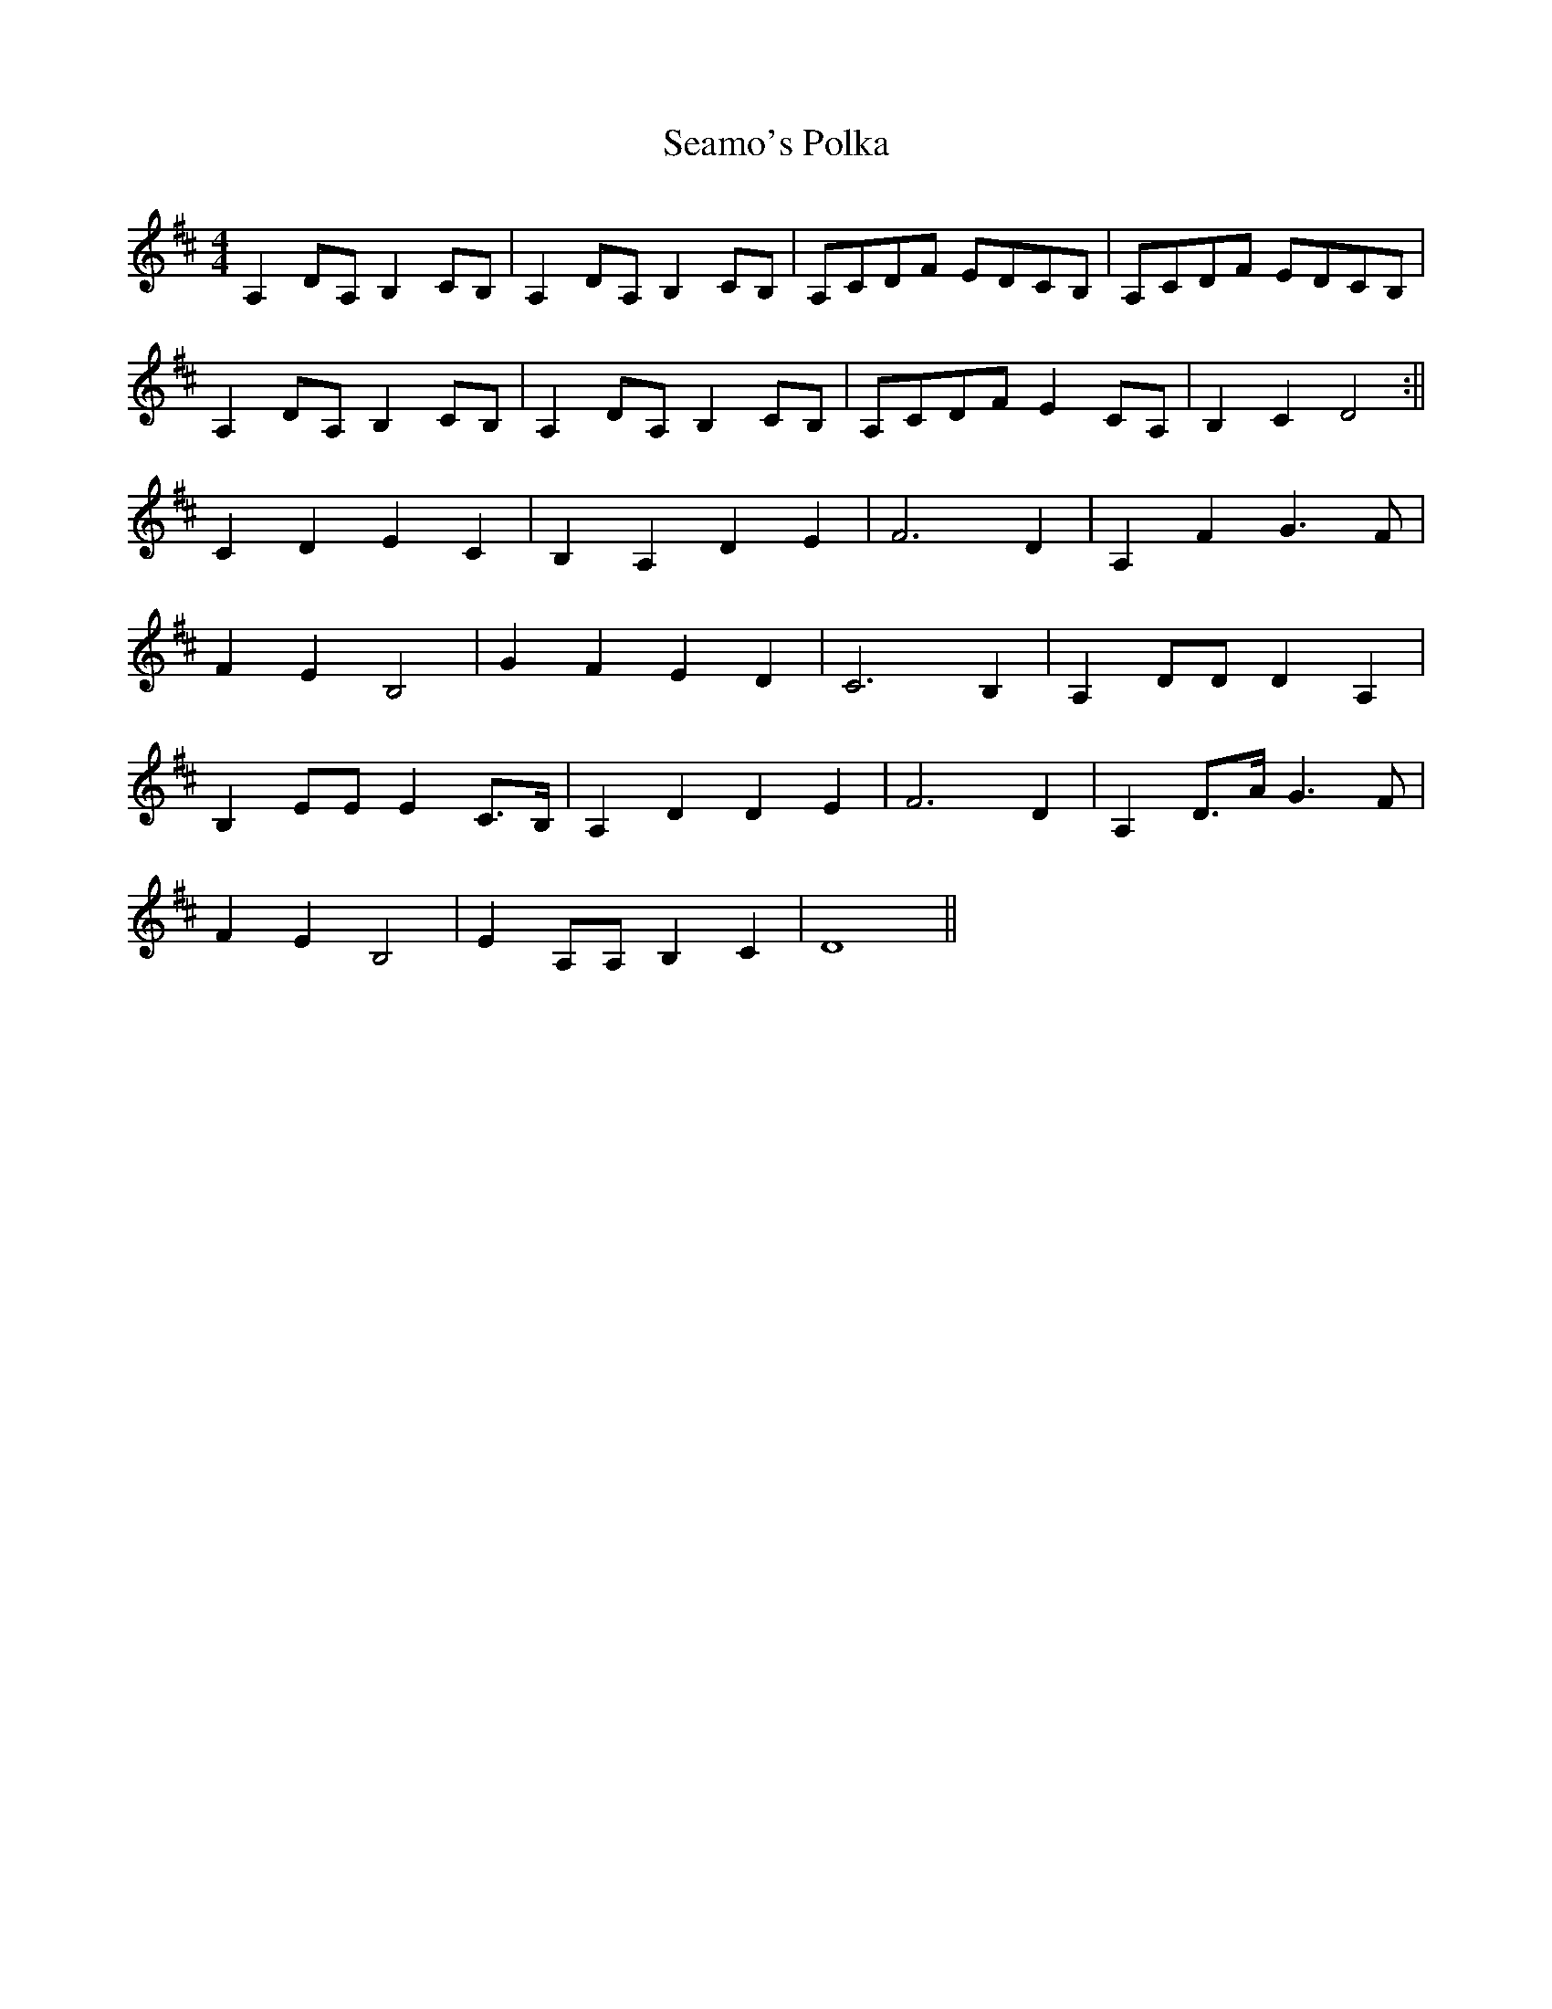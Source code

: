 X:139
T:Seamo's Polka
M:4/4
L:1/8
K:D
A,2 DA, B,2 CB, | A,2 DA, B,2 CB, | A,CDF EDCB, | A,CDF EDCB, |
A,2 DA, B,2 CB, | A,2 DA, B,2 CB, | A,CDF E2 CA, | B,2 C2 D4 :||
C2 D2 E2 C2 | B,2 A,2 D2 E2 | F6 D2 | A,2 F2 G3 F |
F2 E2 B,4 | G2 F2 E2 D2 | C6 B,2 | A,2 DD D2 A,2 |
B,2 EE E2 C>B, | A,2 D2 D2 E2 | F6 D2 | A,2 D>A G3 F |
F2 E2 B,4 | E2 A,A, B,2 C2 | D8 ||

